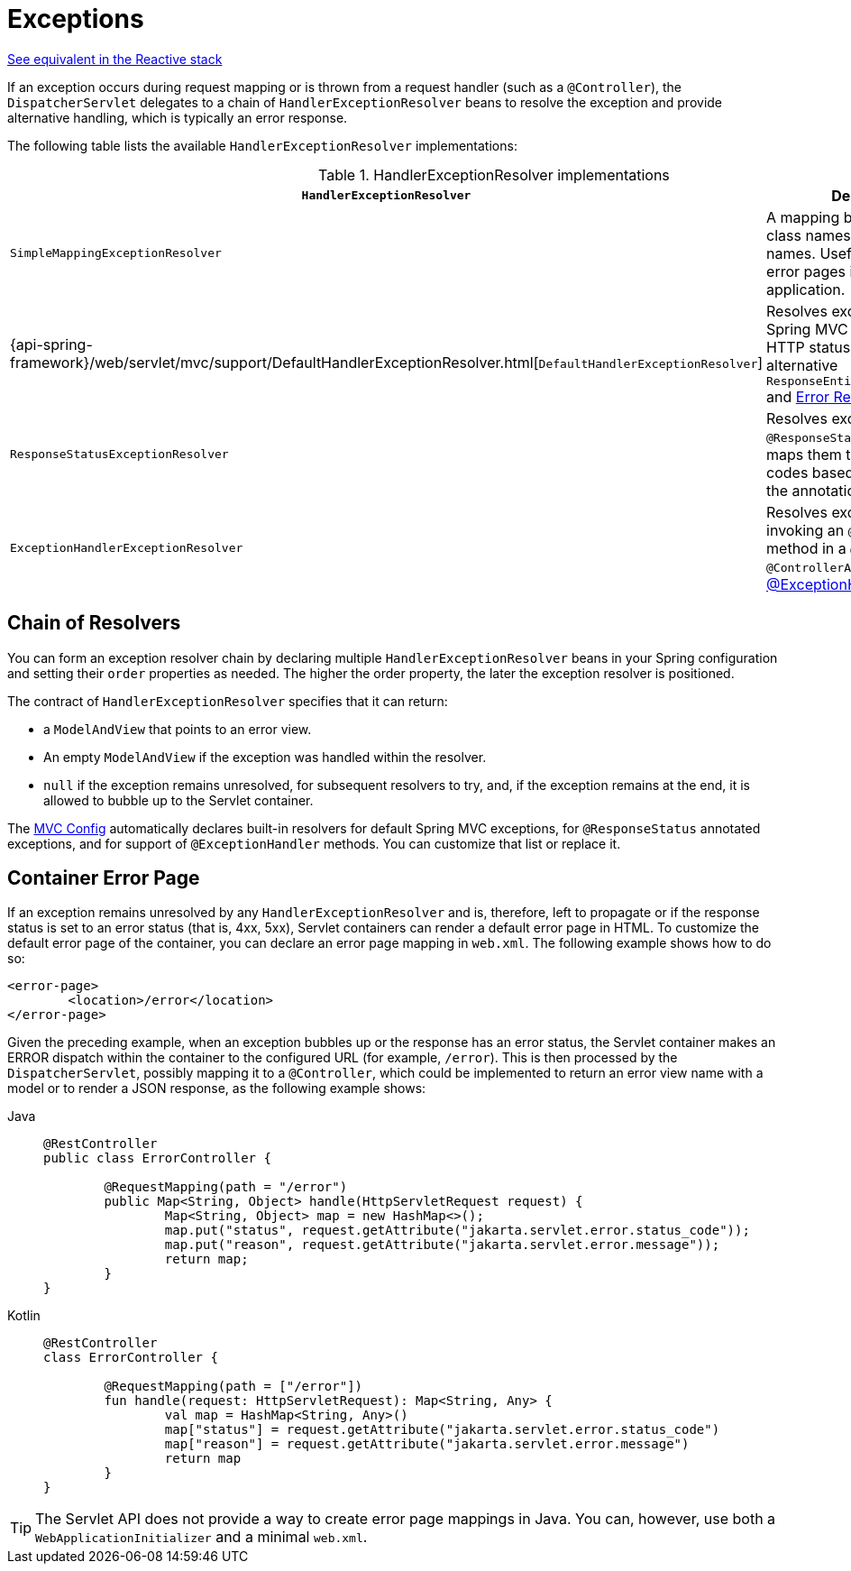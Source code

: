 [[mvc-exceptionhandlers]]
= Exceptions

[.small]#xref:web/webflux/dispatcher-handler.adoc#webflux-dispatcher-exceptions[See equivalent in the Reactive stack]#

If an exception occurs during request mapping or is thrown from a request handler (such as
a `@Controller`), the `DispatcherServlet` delegates to a chain of `HandlerExceptionResolver`
beans to resolve the exception and provide alternative handling, which is typically an
error response.

The following table lists the available `HandlerExceptionResolver` implementations:

[cols="1,2", options="header"]
.HandlerExceptionResolver implementations
|===
| `HandlerExceptionResolver` | Description

| `SimpleMappingExceptionResolver`
| A mapping between exception class names and error view names. Useful for rendering
  error pages in a browser application.

| {api-spring-framework}/web/servlet/mvc/support/DefaultHandlerExceptionResolver.html[`DefaultHandlerExceptionResolver`]
| Resolves exceptions raised by Spring MVC and maps them to HTTP status codes.
  See also alternative `ResponseEntityExceptionHandler` and xref:web/webmvc/mvc-ann-rest-exceptions.adoc[Error Responses].

| `ResponseStatusExceptionResolver`
| Resolves exceptions with the `@ResponseStatus` annotation and maps them to HTTP status
  codes based on the value in the annotation.

| `ExceptionHandlerExceptionResolver`
| Resolves exceptions by invoking an `@ExceptionHandler` method in a `@Controller` or a
  `@ControllerAdvice` class. See xref:web/webmvc/mvc-controller/ann-exceptionhandler.adoc[@ExceptionHandler methods].
|===


[[mvc-exceptionhandlers-handling]]
== Chain of Resolvers

You can form an exception resolver chain by declaring multiple `HandlerExceptionResolver`
beans in your Spring configuration and setting their `order` properties as needed.
The higher the order property, the later the exception resolver is positioned.

The contract of `HandlerExceptionResolver` specifies that it can return:

* a `ModelAndView` that points to an error view.
* An empty `ModelAndView` if the exception was handled within the resolver.
* `null` if the exception remains unresolved, for subsequent resolvers to try, and, if the
exception remains at the end, it is allowed to bubble up to the Servlet container.

The xref:web/webmvc/mvc-config.adoc[MVC Config] automatically declares built-in resolvers for default Spring MVC
exceptions, for `@ResponseStatus` annotated exceptions, and for support of
`@ExceptionHandler` methods. You can customize that list or replace it.


[[mvc-ann-customer-servlet-container-error-page]]
== Container Error Page

If an exception remains unresolved by any `HandlerExceptionResolver` and is, therefore,
left to propagate or if the response status is set to an error status (that is, 4xx, 5xx),
Servlet containers can render a default error page in HTML. To customize the default
error page of the container, you can declare an error page mapping in `web.xml`.
The following example shows how to do so:

[source,xml,indent=0,subs="verbatim,quotes"]
----
	<error-page>
		<location>/error</location>
	</error-page>
----

Given the preceding example, when an exception bubbles up or the response has an error status, the
Servlet container makes an ERROR dispatch within the container to the configured URL
(for example, `/error`). This is then processed by the `DispatcherServlet`, possibly mapping it
to a `@Controller`, which could be implemented to return an error view name with a model
or to render a JSON response, as the following example shows:

[tabs]
======
Java::
+
[source,java,indent=0,subs="verbatim,quotes",role="primary"]
----
	@RestController
	public class ErrorController {

		@RequestMapping(path = "/error")
		public Map<String, Object> handle(HttpServletRequest request) {
			Map<String, Object> map = new HashMap<>();
			map.put("status", request.getAttribute("jakarta.servlet.error.status_code"));
			map.put("reason", request.getAttribute("jakarta.servlet.error.message"));
			return map;
		}
	}
----

Kotlin::
+
[source,kotlin,indent=0,subs="verbatim,quotes",role="secondary"]
----
	@RestController
	class ErrorController {

		@RequestMapping(path = ["/error"])
		fun handle(request: HttpServletRequest): Map<String, Any> {
			val map = HashMap<String, Any>()
			map["status"] = request.getAttribute("jakarta.servlet.error.status_code")
			map["reason"] = request.getAttribute("jakarta.servlet.error.message")
			return map
		}
	}
----
======

TIP: The Servlet API does not provide a way to create error page mappings in Java. You can,
however, use both a `WebApplicationInitializer` and a minimal `web.xml`.



